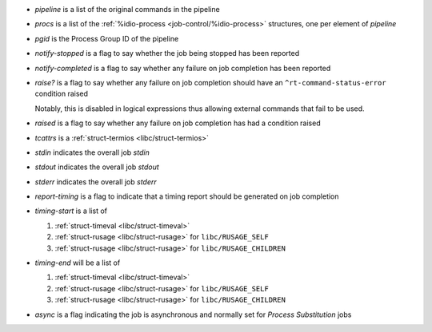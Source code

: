 * `pipeline` is a list of the original commands in the pipeline

* `procs` is a list of the :ref:`%idio-process
  <job-control/%idio-process>` structures, one per element of
  `pipeline`

* `pgid` is the Process Group ID of the pipeline

* `notify-stopped` is a flag to say whether the job being stopped has
  been reported

* `notify-completed` is a flag to say whether any failure on job
  completion has been reported

* `raise?` is a flag to say whether any failure on job completion
  should have an ``^rt-command-status-error`` condition raised

  Notably, this is disabled in logical expressions thus allowing
  external commands that fail to be used.

* `raised` is a flag to say whether any failure on job completion
  has had a condition raised

* `tcattrs` is a :ref:`struct-termios <libc/struct-termios>`

* `stdin` indicates the overall job *stdin*

* `stdout` indicates the overall job *stdout*

* `stderr` indicates the overall job *stderr*

* `report-timing` is a flag to indicate that a timing report should be
  generated on job completion

* `timing-start` is a list of

  #. :ref:`struct-timeval <libc/struct-timeval>`

  #. :ref:`struct-rusage <libc/struct-rusage>` for ``libc/RUSAGE_SELF``

  #. :ref:`struct-rusage <libc/struct-rusage>` for ``libc/RUSAGE_CHILDREN``

* `timing-end` will be a list of

  #. :ref:`struct-timeval <libc/struct-timeval>`

  #. :ref:`struct-rusage <libc/struct-rusage>` for ``libc/RUSAGE_SELF``

  #. :ref:`struct-rusage <libc/struct-rusage>` for ``libc/RUSAGE_CHILDREN``

* `async` is a flag indicating the job is asynchronous and normally
  set for *Process Substitution* jobs
